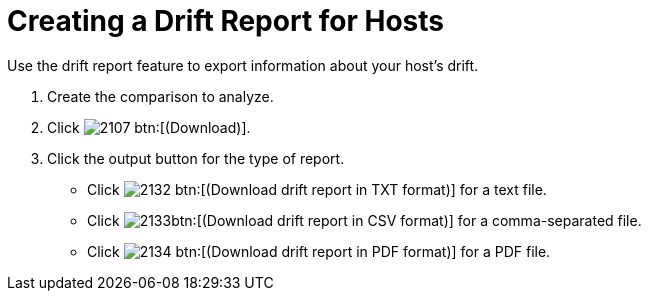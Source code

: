 [[_to_create_a_drift_report2]]
= Creating a Drift Report for Hosts

Use the drift report feature to export information about your host's drift.

. Create the comparison to analyze.
. Click  image:images/2107.png[] btn:[(Download)].
. Click the output button for the type of report.
+
* Click  image:images/2132.png[] btn:[(Download drift report in TXT format)] for a text file.
* Click  image:images/2133.png[]btn:[(Download drift report in CSV format)] for a comma-separated file.
* Click  image:images/2134.png[] btn:[(Download drift report in PDF format)] for a PDF file.
